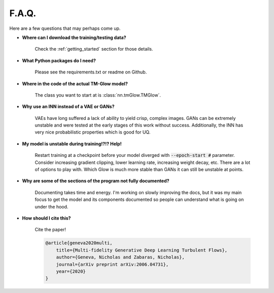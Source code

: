 F.A.Q.
=======
Here are a few questions that may perhaps come up.

- **Where can I download the training/testing data?**

    Check the :ref:`getting_started` section for those details.

- **What Python packages do I need?**

    Please see the requirements.txt or readme on Github.

- **Where in the code of the actual TM-Glow model?**

    The class you want to start at is :class:`nn.tmGlow.TMGlow`.

- **Why use an INN instead of a VAE or GANs?**

    VAEs have long suffered a lack of ability to yield crisp, complex images.
    GANs can be extremely unstable and were tested at the early stages of this work
    without success.
    Additionally, the INN has very nice probabilistic properties which is good for UQ.

- **My model is unstable during training!?!? Help!**

    Restart training at a checkpoint before your model diverged with :code:`--epoch-start #` parameter.
    Consider increasing gradient clipping, lower learning rate, increasing weight decay, etc. There are a lot
    of options to play with. Which Glow is much more stable than GANs it can still be unstable at points.

- **Why are some of the sections of the program not fully documented?**

    Documenting takes time and energy. I'm working on slowly improving the docs, but it was my main focus to get
    the model and its components documented so people can understand what is going on under the hood.

- **How should I cite this?**

    Cite the paper!

    .. code-block:: text

        @article{geneva2020multi,
            title={Multi-fidelity Generative Deep Learning Turbulent Flows},
            author={Geneva, Nicholas and Zabaras, Nicholas},
            journal={arXiv preprint arXiv:2006.04731},
            year={2020}
        }